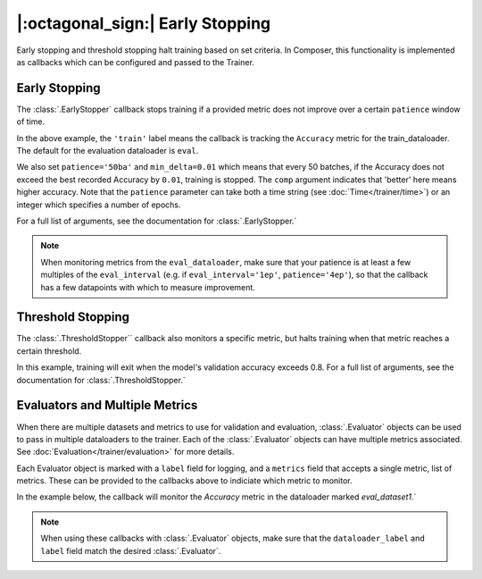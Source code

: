 |:octagonal_sign:| Early Stopping
=================================

Early stopping and threshold stopping halt training based on set criteria. In Composer, this functionality is implemented as callbacks which can be configured and passed to the Trainer.


Early Stopping
--------------

The :class:`.EarlyStopper` callback stops training if a provided metric does not improve over a certain ``patience`` window of time.

.. testcode::

    import torch
    from composer import Trainer
    from composer.callbacks.early_stopper import EarlyStopper

    early_stopper = EarlyStopper(
        monitor='Accuracy',
        dataloader_label='train',
        patience='50ba',
        comp=torch.greater,
        min_delta=0.01,
    )

    trainer = Trainer(
        model=model,
        train_dataloader=train_dataloader,
        eval_dataloader=eval_dataloader,
        optimizers=optimizer,
        callbacks=[early_stopper],
        max_duration="1ep",
    )

In the above example, the ``'train'`` label means the callback is tracking the ``Accuracy`` metric for the train_dataloader. The default for the evaluation dataloader is ``eval``.

We also set ``patience='50ba'`` and ``min_delta=0.01`` which means that every 50 batches, if the Accuracy does not exceed the best recorded Accuracy by ``0.01``, training is stopped. The ``comp`` argument indicates that 'better' here means higher accuracy. Note that the ``patience`` parameter can take both a time string (see :doc:`Time</trainer/time>`) or an integer which specifies a number of epochs.

For a full list of arguments, see the documentation for :class:`.EarlyStopper.`

.. note::

    When monitoring metrics from the ``eval_dataloader``, make sure that your patience is at least a few multiples of the ``eval_interval`` (e.g. if ``eval_interval='1ep'``, ``patience='4ep'``), so that the callback has a few datapoints with which to measure improvement.

Threshold Stopping
------------------

The :class:`.ThresholdStopper`` callback also monitors a specific metric, but halts training when that metric reaches a certain threshold.

.. testcode::

    from composer import Trainer
    from composer.callbacks.threshold_stopper import ThresholdStopper

    threshold_stopper = ThresholdStopper(
        monitor="Accuracy",
        dataloader_label="eval",
        threshold=0.8,
    )

    trainer = Trainer(
        model=model,
        train_dataloader=train_dataloader,
        eval_dataloader=eval_dataloader,
        optimizers=optimizer,
        callbacks=[threshold_stopper],
        max_duration="1ep",
    )

In this example, training will exit when the model's validation accuracy exceeds 0.8. For a full list of arguments, see the documentation for :class:`.ThresholdStopper.`

Evaluators and Multiple Metrics
-------------------------------

When there are multiple datasets and metrics to use for validation and evaluation, :class:`.Evaluator` objects can be used to pass in multiple dataloaders to the trainer. Each of the :class:`.Evaluator` objects can have multiple metrics associated. See :doc:`Evaluation</trainer/evaluation>` for more details.

Each Evaluator object is marked with a ``label`` field for logging, and a ``metrics`` field that accepts a single metric, list of metrics. These can be provided to the callbacks above to indiciate which metric to monitor.

In the example below, the callback will monitor the `Accuracy` metric in the dataloader marked `eval_dataset1`.`

.. testsetup::

    eval_dataloader2 = eval_dataloader

.. testcode::

    from composer import Trainer, Evaluator
    from torchmetrics.classification.accuracy import Accuracy
    from composer.callbacks.early_stopper import EarlyStopper

    evaluator1 = Evaluator(
        label='eval_dataset1',
        dataloader=eval_dataloader,
        metrics=Accuracy()
    )

    evaluator2 = Evaluator(
        label='eval_dataset2',
        dataloader=eval_dataloader2,
        metrics=Accuracy()
    )

    early_stopper = EarlyStopper(
        monitor='Accuracy',
        dataloader_label='eval_dataset1',
        patience=1
    )

    trainer = Trainer(
        model=model,
        train_dataloader=train_dataloader,
        eval_dataloader=[evaluator1, evaluator2],
        optimizers=optimizer,
        callbacks=[early_stopper],
        max_duration="1ep",
    )

.. note::

    When using these callbacks with :class:`.Evaluator` objects, make sure that the ``dataloader_label`` and ``label`` field match the desired :class:`.Evaluator`.
